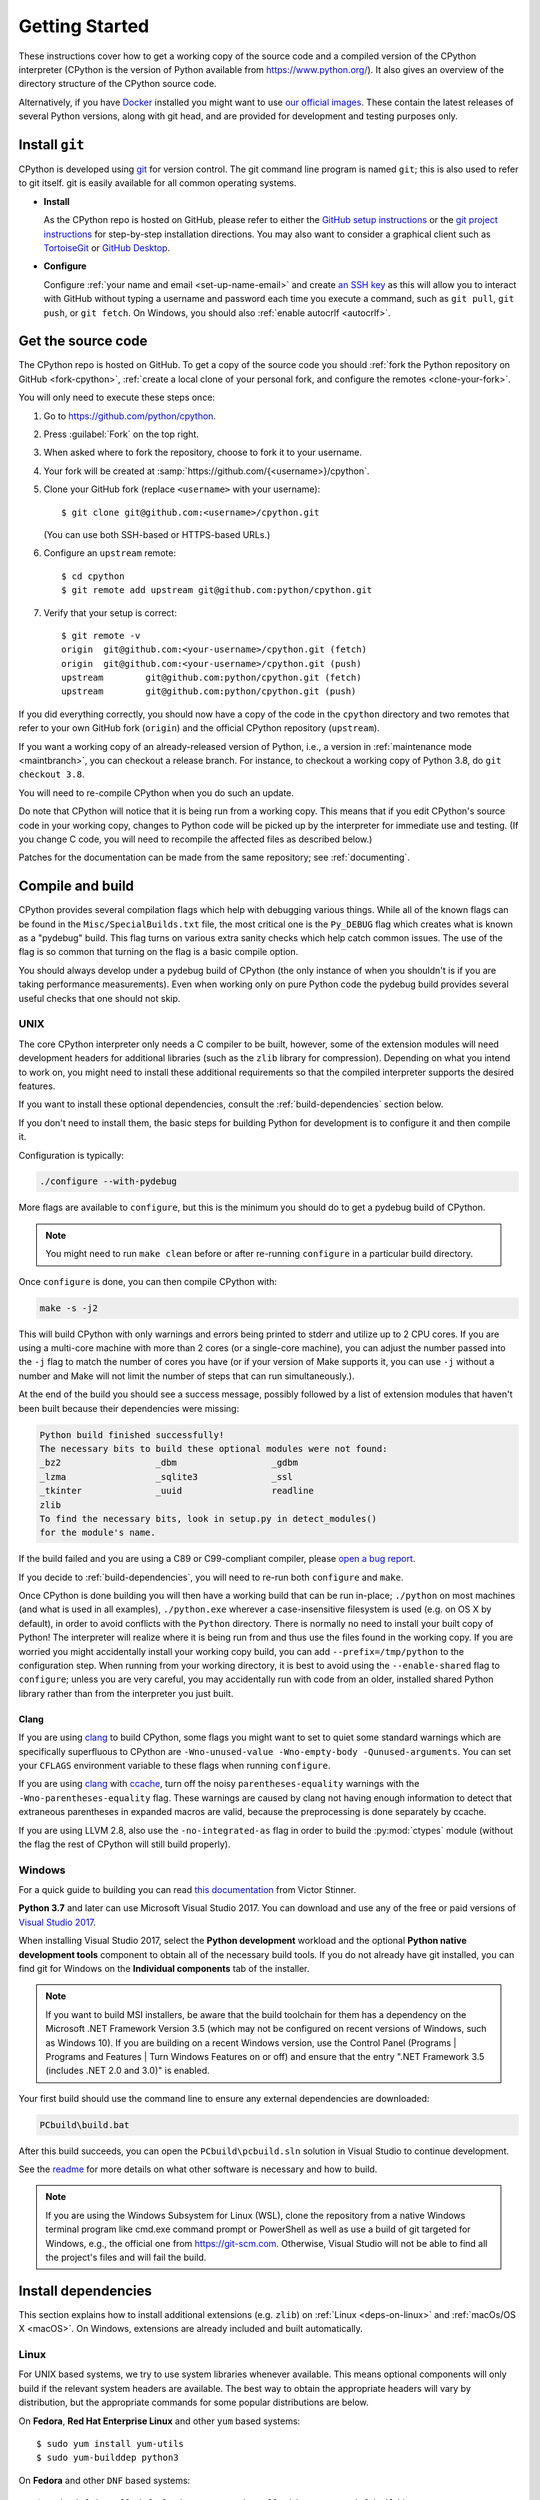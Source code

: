 .. _setup:

===============
Getting Started
===============

.. highlight:: console

These instructions cover how to get a working copy of the source code and a
compiled version of the CPython interpreter (CPython is the version of Python
available from https://www.python.org/). It also gives an overview of the
directory structure of the CPython source code.

Alternatively, if you have `Docker <https://www.docker.com/>`_ installed you
might want to use `our official images
<https://gitlab.com/python-devs/ci-images/blob/main/README.md>`_.  These
contain the latest releases of several Python versions, along with git head,
and are provided for development and testing purposes only.

.. seealso::

   The :ref:`quick-reference` gives brief summary of the process from
   installing git to submitting a pull request.

.. _vcsetup:

Install ``git``
===============

CPython is developed using `git <https://git-scm.com>`_ for version control. The git
command line program is named ``git``; this is also used to refer to git
itself. git is easily available for all common operating systems.

- **Install**

  As the CPython repo is hosted on GitHub, please refer to either the
  `GitHub setup instructions <https://help.github.com/articles/set-up-git/>`_
  or the `git project instructions <https://git-scm.com>`_ for step-by-step
  installation directions. You may also want to consider a graphical client
  such as `TortoiseGit <https://tortoisegit.org/>`_ or
  `GitHub Desktop <https://desktop.github.com/>`_.

- **Configure**

  Configure :ref:`your name and email <set-up-name-email>` and create
  `an SSH key <https://help.github.com/articles/adding-a-new-ssh-key-to-your-github-account/>`_
  as this will allow you to interact with GitHub without typing a username
  and password each time you execute a command, such as ``git pull``,
  ``git push``, or ``git fetch``.  On Windows, you should also
  :ref:`enable autocrlf <autocrlf>`.


.. _checkout:

Get the source code
===================

The CPython repo is hosted on GitHub. To get a copy of the source code you should
:ref:`fork the Python repository on GitHub <fork-cpython>`, :ref:`create a local
clone of your personal fork, and configure the remotes <clone-your-fork>`.

You will only need to execute these steps once:

1. Go to https://github.com/python/cpython.

2. Press :guilabel:`Fork` on the top right.

3. When asked where to fork the repository, choose to fork it to your username.

4. Your fork will be created at :samp:`https://github.com/{<username>}/cpython`.

5. Clone your GitHub fork (replace ``<username>`` with your username)::

      $ git clone git@github.com:<username>/cpython.git

   (You can use both SSH-based or HTTPS-based URLs.)

6. Configure an ``upstream`` remote::

      $ cd cpython
      $ git remote add upstream git@github.com:python/cpython.git

7. Verify that your setup is correct::

      $ git remote -v
      origin  git@github.com:<your-username>/cpython.git (fetch)
      origin  git@github.com:<your-username>/cpython.git (push)
      upstream        git@github.com:python/cpython.git (fetch)
      upstream        git@github.com:python/cpython.git (push)

If you did everything correctly, you should now have a copy of the code
in the ``cpython`` directory and two remotes that refer to your own GitHub fork
(``origin``) and the official CPython repository (``upstream``).

.. XXX move the text below in pullrequest

If you want a working copy of an already-released version of Python,
i.e., a version in :ref:`maintenance mode <maintbranch>`, you can checkout
a release branch. For instance, to checkout a working copy of Python 3.8,
do ``git checkout 3.8``.

You will need to re-compile CPython when you do such an update.

Do note that CPython will notice that it is being run from a working copy.
This means that if you edit CPython's source code in your working copy,
changes to Python code will be picked up by the interpreter for immediate
use and testing.  (If you change C code, you will need to recompile the
affected files as described below.)

Patches for the documentation can be made from the same repository; see
:ref:`documenting`.


.. _compiling:

Compile and build
=================

CPython provides several compilation flags which help with debugging various
things. While all of the known flags can be found in the
``Misc/SpecialBuilds.txt`` file, the most critical one is the ``Py_DEBUG`` flag
which creates what is known as a "pydebug" build. This flag turns on various
extra sanity checks which help catch common issues. The use of the flag is so
common that turning on the flag is a basic compile option.

You should always develop under a pydebug build of CPython (the only instance of
when you shouldn't is if you are taking performance measurements). Even when
working only on pure Python code the pydebug build provides several useful
checks that one should not skip.

.. seealso:: The effects of various configure and build flags are documented in
   the `Python configure docs <https://docs.python.org/dev/using/configure.html>`_.

.. _unix-compiling:

UNIX
----

The core CPython interpreter only needs a C compiler to be built,
however, some of the extension modules will need development headers
for additional libraries (such as the ``zlib`` library for compression).
Depending on what you intend to work on, you might need to install these
additional requirements so that the compiled interpreter supports the
desired features.

If you want to install these optional dependencies, consult the
:ref:`build-dependencies` section below.

If you don't need to install them, the basic steps for building Python
for development is to configure it and then compile it.

Configuration is typically:

.. code-block:: bash

   ./configure --with-pydebug

More flags are available to ``configure``, but this is the minimum you should
do to get a pydebug build of CPython.

.. note::
   You might need to run ``make clean`` before or after re-running ``configure``
   in a particular build directory.

Once ``configure`` is done, you can then compile CPython with:

.. code-block:: bash

   make -s -j2

This will build CPython with only warnings and errors being printed to
stderr and utilize up to 2 CPU cores. If you are using a multi-core machine
with more than 2 cores (or a single-core machine), you can adjust the number
passed into the ``-j`` flag to match the number of cores you have (or if your
version of Make supports it, you can use ``-j`` without a number and Make
will not limit the number of steps that can run simultaneously.).

At the end of the build you should see a success message, possibly followed
by a list of extension modules that haven't been built because their
dependencies were missing:

.. code-block:: none

   Python build finished successfully!
   The necessary bits to build these optional modules were not found:
   _bz2                  _dbm                  _gdbm
   _lzma                 _sqlite3              _ssl
   _tkinter              _uuid                 readline
   zlib
   To find the necessary bits, look in setup.py in detect_modules()
   for the module's name.

If the build failed and you are using a C89 or C99-compliant compiler,
please `open a bug report <https://bugs.python.org>`_.

If you decide to :ref:`build-dependencies`, you will need to re-run both
``configure`` and ``make``.

.. _mac-python.exe:

Once CPython is done building you will then have a working build
that can be run in-place; ``./python`` on most machines (and what is used in
all examples), ``./python.exe`` wherever a case-insensitive filesystem is used
(e.g. on OS X by default), in order to avoid conflicts with the ``Python``
directory. There is normally no need to install your built copy
of Python! The interpreter will realize where it is being run from
and thus use the files found in the working copy.  If you are worried
you might accidentally install your working copy build, you can add
``--prefix=/tmp/python`` to the configuration step.  When running from your
working directory, it is best to avoid using the ``--enable-shared`` flag
to ``configure``; unless you are very careful, you may accidentally run
with code from an older, installed shared Python library rather than from
the interpreter you just built.


Clang
'''''

If you are using clang_ to build CPython, some flags you might want to set to
quiet some standard warnings which are specifically superfluous to CPython are
``-Wno-unused-value -Wno-empty-body -Qunused-arguments``. You can set your
``CFLAGS`` environment variable to these flags when running ``configure``.

If you are using clang_ with ccache_, turn off the noisy
``parentheses-equality`` warnings with the ``-Wno-parentheses-equality`` flag.
These warnings are caused by clang not  having enough information to detect
that extraneous parentheses in expanded macros are valid, because the
preprocessing is done separately by ccache.

If you are using LLVM 2.8, also use the ``-no-integrated-as`` flag in order to
build the :py:mod:`ctypes` module (without the flag the rest of CPython will
still build properly).


.. _windows-compiling:

Windows
-------

For a quick guide to building you can read `this documentation`_ from Victor
Stinner.

**Python 3.7** and later can use Microsoft Visual Studio 2017.  You can download
and use any of the free or paid versions of `Visual Studio 2017`_.

When installing Visual Studio 2017, select the **Python development** workload
and the optional **Python native development tools** component to obtain all of
the necessary build tools. If you do not already have git installed, you can
find git for Windows on the **Individual components** tab of the installer.

.. note:: If you want to build MSI installers, be aware that the build toolchain
  for them has a dependency on the Microsoft .NET Framework Version 3.5 (which
  may not be configured on recent versions of Windows, such as Windows 10). If
  you are building on a recent Windows version, use the Control Panel (Programs
  | Programs and Features | Turn Windows Features on or off) and ensure that the
  entry ".NET Framework 3.5 (includes .NET 2.0 and 3.0)" is enabled.

Your first build should use the command line to ensure any external dependencies
are downloaded:

.. code-block:: dosbatch

   PCbuild\build.bat

After this build succeeds, you can open the ``PCbuild\pcbuild.sln`` solution in
Visual Studio to continue development.

See the `readme`_ for more details on what other software is necessary and how
to build.

.. note:: If you are using the Windows Subsystem for Linux (WSL), clone the
   repository from a native Windows terminal program like cmd.exe command prompt
   or PowerShell as well as use a build of git targeted for Windows, e.g., the
   official one from `<https://git-scm.com>`_. Otherwise, Visual Studio will
   not be able to find all the project's files and will fail the build.

.. _this documentation: https://cpython-core-tutorial.readthedocs.io/en/latest/build_cpython_windows.html
.. _Visual Studio 2017: https://www.visualstudio.com/
.. _readme: https://github.com/python/cpython/blob/main/PCbuild/readme.txt

.. _build-dependencies:

Install dependencies
====================

This section explains how to install additional extensions (e.g. ``zlib``)
on :ref:`Linux <deps-on-linux>` and :ref:`macOs/OS X <macOS>`.  On Windows,
extensions are already included and built automatically.

.. _deps-on-linux:

Linux
-----

For UNIX based systems, we try to use system libraries whenever available.
This means optional components will only build if the relevant system headers
are available. The best way to obtain the appropriate headers will vary by
distribution, but the appropriate commands for some popular distributions
are below.

On **Fedora**, **Red Hat Enterprise Linux** and other ``yum`` based systems::

   $ sudo yum install yum-utils
   $ sudo yum-builddep python3

On **Fedora** and other ``DNF`` based systems::

   $ sudo dnf install dnf-plugins-core  # install this to use 'dnf builddep'
   $ sudo dnf builddep python3

On **Debian**, **Ubuntu**, and other ``apt`` based systems, try to get the
dependencies for the Python you're working on by using the ``apt`` command.

First, make sure you have enabled the source packages in the sources list.
You can do this by adding the location of the source packages, including
URL, distribution name and component name, to ``/etc/apt/sources.list``.
Take Ubuntu Bionic for example::

   deb-src http://archive.ubuntu.com/ubuntu/ bionic main

For other distributions, like Debian, change the URL and names to correspond
with the specific distribution.

Then you should update the packages index::

   $ sudo apt-get update

Now you can install the build dependencies via ``apt``::

   $ sudo apt-get build-dep python3
   $ sudo apt-get install pkg-config

If you want to build all optional modules, install the following packages and
their dependencies::

   $ sudo apt-get install build-essential gdb lcov pkg-config \
         libbz2-dev libffi-dev libgdbm-dev libgdbm-compat-dev liblzma-dev \
         libncurses5-dev libreadline6-dev libsqlite3-dev libssl-dev \
         lzma lzma-dev tk-dev uuid-dev zlib1g-dev


.. _MacOS:

macOS and OS X
--------------

For **macOS systems** (versions 10.12+) and **OS X 10.9 and later**,
the Developer Tools can be downloaded and installed automatically;
you do not need to download the complete Xcode application.

If necessary, run the following::

    $ xcode-select --install

This will also ensure that the system header files are installed into
``/usr/include``.

On **Mac OS X systems** (versions 10.0 - 10.7) and **OS X 10.8**, use the C
compiler and other development utilities provided by Apple's Xcode Developer
Tools. The Developer Tools are not shipped with Mac OS X.

For these **older releases (versions 10.0 - 10.8)**, you will need to download either the
correct version of the Command Line Tools, if available, or install them from the
full Xcode app or package for that OS X release.  Older versions may be
available either as a no-cost download through Apple's App Store or from
`the Apple Developer web site <https://developer.apple.com/>`_.

.. _Homebrew: https://brew.sh

.. _MacPorts: https://www.macports.org

Also note that OS X does not include several libraries used by the Python
standard library, including ``libzma``, so expect to see some extension module
build failures unless you install local copies of them.  As of OS X 10.11,
Apple no longer provides header files for the deprecated system version of
OpenSSL which means that you will not be able to build the ``_ssl`` extension.
One solution is to install these libraries from a third-party package
manager, like Homebrew_ or MacPorts_, and then add the appropriate paths
for the header and library files to your ``configure`` command.  For example,

with **Homebrew**::

    $ brew install openssl xz gdbm

and ``configure`` Python versions >= 3.7::

    ./configure --with-pydebug --with-openssl=$(brew --prefix openssl)

or ``configure`` Python versions < 3.7::

    $ CPPFLAGS="-I$(brew --prefix openssl)/include" \
      LDFLAGS="-L$(brew --prefix openssl)/lib" \
      ./configure --with-pydebug

and ``make``::

    $ make -s -j2

or **MacPorts**::

    $ sudo port install pkgconfig openssl xz gdbm

and ``configure``::

    $ CPPFLAGS="-I/opt/local/include" \
      LDFLAGS="-L/opt/local/lib" \
      ./configure --with-pydebug

and ``make``::

    $ make -s -j2

There will sometimes be optional modules added for a new release which
won't yet be identified in the OS level build dependencies. In those cases,
just ask for assistance on the core-mentorship list.

Explaining how to build optional dependencies on a UNIX based system without
root access is beyond the scope of this guide.

.. _clang: https://clang.llvm.org/
.. _ccache: https://ccache.samba.org/

.. note:: While you need a C compiler to build CPython, you don't need any
   knowledge of the C language to contribute!  Vast areas of CPython are
   written completely in Python: as of this writing, CPython contains slightly
   more Python code than C.


.. _regenerate_configure:

Regenerate ``configure``
========================

If a change is made to Python which relies on some POSIX system-specific
functionality (such as using a new system call), it is necessary to update the
``configure`` script to test for availability of the functionality.

Python's ``configure`` script is generated from ``configure.ac`` using Autoconf.
Instead of editing ``configure``, edit ``configure.ac`` and then run
``autoreconf`` to regenerate ``configure`` and a number of other files (such as
``pyconfig.h``).

When submitting a patch with changes made to ``configure.ac``, you should also
include the generated files.

Note that running ``autoreconf`` is not the same as running ``autoconf``. For
example, ``autoconf`` by itself will not regenerate ``pyconfig.h.in``.
``autoreconf`` runs ``autoconf`` and a number of other tools repeatedly as is
appropriate.

Python's ``configure.ac`` script typically requires a specific version of
Autoconf.  At the moment, this reads: ``AC_PREREQ(2.69)``. It also requires
to have the ``autoconf-archive`` and ``pkg-config`` utilities installed in
the system and the ``pkg.m4`` macro file located in the appropriate ``alocal``
location. You can easily check if this is correctly configured by running:

.. code-block:: bash

   ls $(aclocal --print-ac-dir) | grep pkg.m4

If the system copy of Autoconf does not match this version, you will need to
install your own copy of Autoconf.

.. _build_troubleshooting:

Troubleshoot the build
======================

This section lists some of the common problems that may arise during the
compilation of Python, with proposed solutions.

Avoid recreating auto-generated files
-------------------------------------

Under some circumstances you may encounter Python errors in scripts like
``Parser/asdl_c.py`` or ``Python/makeopcodetargets.py`` while running ``make``.
Python auto-generates some of its own code, and a full build from scratch needs
to run the auto-generation scripts. However, this makes the Python build require
an already installed Python interpreter; this can also cause version mismatches
when trying to build an old (2.x) Python with a new (3.x) Python installed, or
vice versa.

To overcome this problem, auto-generated files are also checked into the
Git repository. So if you don't touch the auto-generation scripts, there's
no real need to auto-generate anything.

Editors and Tools
=================

Python is used widely enough that practically all code editors have some form
of support for writing Python code. Various coding tools also include Python
support.

For editors and tools which the core developers have felt some special comment
is needed for coding *in* Python, see :ref:`resources`.


Directory structure
===================

There are several top-level directories in the CPython source tree. Knowing what
each one is meant to hold will help you find where a certain piece of
functionality is implemented. Do realize, though, there are always exceptions to
every rule.

``Doc``
     The official documentation. This is what https://docs.python.org/ uses.
     See also :ref:`building-doc`.

``Grammar``
     Contains the :abbr:`EBNF (Extended Backus-Naur Form)` grammar file for
     Python.

``Include``
     Contains all interpreter-wide header files.

``Lib``
     The part of the standard library implemented in pure Python.

``Mac``
     Mac-specific code (e.g., using IDLE as an OS X application).

``Misc``
     Things that do not belong elsewhere. Typically this is varying kinds of
     developer-specific documentation.

``Modules``
     The part of the standard library (plus some other code) that is implemented
     in C.

``Objects``
     Code for all built-in types.

``PC``
     Windows-specific code.

``PCbuild``
     Build files for the version of MSVC currently used for the Windows
     installers provided on python.org.

``Parser``
     Code related to the parser. The definition of the AST nodes is also kept
     here.

``Programs``
     Source code for C executables, including the main function for the
     CPython interpreter (in versions prior to Python 3.5, these files are
     in the Modules directory).

``Python``
     The code that makes up the core CPython runtime. This includes the
     compiler, eval loop and various built-in modules.

``Tools``
     Various tools that are (or have been) used to maintain Python.

